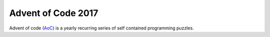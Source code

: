 ===================
Advent of Code 2017
===================

Advent of code (AoC_) is a yearly recurring series of self contained
programming puzzles. 

.. _AoC: https://adventofcode.com/2017/
